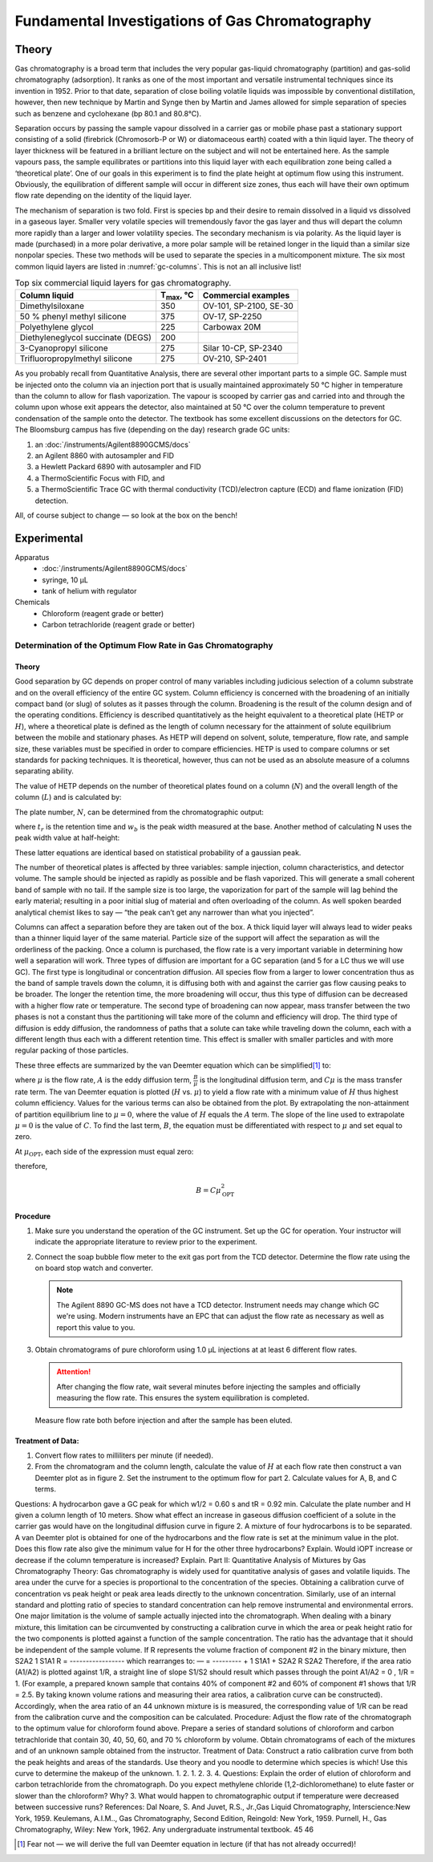 Fundamental Investigations of Gas Chromatography
================================================

Theory
++++++
Gas chromatography is a broad term that includes the very popular gas-liquid
chromatography (partition) and gas-solid chromatography (adsorption).  It ranks
as one of the most important and versatile instrumental techniques since its
invention in 1952.  Prior to that date, separation of close boiling volatile
liquids was impossible by conventional distillation, however, then new technique
by Martin and Synge then by Martin and James allowed for simple separation of
species such as benzene and cyclohexane (bp 80.1 and 80.8℃).

Separation occurs by passing the sample vapour dissolved in a carrier gas or
mobile phase past a stationary support consisting of a solid (firebrick
(Chromosorb-P or W) or diatomaceous earth) coated with a thin liquid layer.  The
theory of layer thickness will be featured in a brilliant lecture on the subject
and will not be entertained here.  As the sample vapours pass, the sample
equilibrates or partitions into this liquid layer with each equilibration zone
being called a ‘theoretical plate’.  One of our goals in this experiment is to
find the plate height at optimum flow using this instrument.  Obviously, the
equilibration of different sample will occur in different size zones, thus each
will have their own optimum flow rate depending on the identity of the liquid
layer.

The mechanism of separation is two fold.  First is species bp and their
desire to remain dissolved in a liquid vs dissolved in a gaseous layer.  Smaller
very volatile species will tremendously favor the gas layer and thus will depart
the column more rapidly than a larger and lower volatility species.  The
secondary mechanism is via polarity.  As the liquid layer is made (purchased) in
a more polar derivative, a more polar sample will be retained longer in the
liquid than a similar size nonpolar species.  These two methods will be used to
separate the species in a multicomponent mixture.  The six most common liquid
layers are listed in :numref:`gc-columns`.  This is not an all inclusive list!

.. _gc-columns:
.. table:: Top six commercial liquid layers for gas chromatography.

   ================================= ================= ======================
   Column liquid                     T\ :sub:`max`, ℃  Commercial examples
   ================================= ================= ======================
   Dimethylsiloxane                  350               OV-101, SP-2100, SE-30
   50 % phenyl methyl silicone       375               OV-17, SP-2250
   Polyethylene glycol               225               Carbowax 20M 
   Diethyleneglycol succinate (DEGS) 200
   3-Cyanopropyl silicone            275               Silar 10-CP, SP-2340 
   Trifluoropropylmethyl silicone    275               OV-210, SP-2401
   ================================= ================= ======================

   
As you probably recall from Quantitative Analysis, there are several other
important parts to a simple GC. Sample must be injected onto the column via an
injection port that is usually maintained approximately 50 ℃ higher in
temperature than the column to allow for flash vaporization.  The vapour is
scooped by carrier gas and carried into and through the column upon whose exit
appears the detector, also maintained at 50 ℃ over the column temperature to
prevent condensation of the sample onto the detector.  The textbook has some
excellent discussions on the detectors for GC. The Bloomsburg campus has
five (depending on the day) research grade GC units:

1. an :doc:`/instruments/Agilent8890GCMS/docs`
2. an Agilent 8860 with autosampler and FID
3. a Hewlett Packard 6890 with autosampler and FID
4. a ThermoScientific Focus with FID, and
5. a ThermoScientific Trace GC with thermal conductivity (TCD)/electron capture
   (ECD) and flame ionization (FID) detection.
  
All, of course subject to change — so look at the box on the bench!

Experimental
++++++++++++

Apparatus
    * :doc:`/instruments/Agilent8890GCMS/docs`
    * syringe, 10 μL
    * tank of helium with regulator

Chemicals
    * Chloroform (reagent grade or better)
    * Carbon tetrachloride (reagent grade or better)

Determination of the Optimum Flow Rate in Gas Chromatography
------------------------------------------------------------

Theory
~~~~~~

Good separation by GC depends on proper control of many variables including
judicious selection of a column substrate and on the overall efficiency of the
entire GC system.  Column efficiency is concerned with the broadening of an
initially compact band (or slug) of solutes as it passes through the column.
Broadening is the result of the column design and of the operating conditions.
Efficiency is described quantitatively as the height equivalent to a
theoretical plate (HETP or :math:`H`), where a theoretical plate is defined as the
length of column necessary for the attainment of solute equilibrium between the
mobile and stationary phases.  As HETP will depend on solvent, solute,
temperature, flow rate, and sample size, these variables must be specified in
order to compare efficiencies.  HETP is used to compare columns or set
standards for packing techniques. It is theoretical, however, thus can not be
used as an absolute measure of a columns separating ability.

The value of HETP depends on the number of theoretical plates found on a column
(:math:`N`) and the overall length of the column (:math:`L`) and is calculated by:

.. math:: H = \frac{L}{N}
   :label: hetp

The plate number, :math:`N`, can be determined from the chromatographic output:

.. math:: N = \left( \frac{4 t_r}{w_b} \right)^2
   :label: platenum

where :math:`t_r` is the retention time and :math:`w_b` is the peak width
measured at the base.  Another method of calculating N uses the peak width
value at half-height:

.. math:: N =  5.54 \left( \frac{t_r}{w_{1/2}} \right)^2
   :label: platenum-half

These latter equations are identical based on statistical probability of a gaussian peak.

The number of theoretical plates is affected by three variables: sample
injection, column characteristics, and detector volume. The sample should be
injected as rapidly as possible and be flash vaporized.  This will generate a
small coherent band of sample with no tail.  If the sample size is too large,
the vaporization for part of the sample will lag behind the early material;
resulting in a poor initial slug of material and often overloading of the
column.  As well spoken bearded analytical chemist likes to say — “the peak
can’t get any narrower than what you injected”.

Columns can affect a separation before they are taken out of the box.  A thick
liquid layer will always lead to wider peaks than a thinner liquid layer of the
same material.  Particle size of the support will affect the separation as will
the orderliness of the packing. Once a column is purchased, the flow rate is a
very important variable in determining how well a separation will work.  Three
types of diffusion are important for a GC separation (and 5 for a LC thus we
will use GC).  The first type is longitudinal or concentration diffusion.  All
species flow from a larger to lower concentration thus as the band of sample
travels down the column, it is diffusing both with and against the carrier gas
flow causing peaks to be broader.  The longer the retention time, the more
broadening will occur, thus this type of diffusion can be decreased with a
higher flow rate or temperature.  The second type of broadening can now appear,
mass transfer between the two phases is not a constant thus the partitioning
will take more of the column and efficiency will drop.  The third type of
diffusion is eddy diffusion, the randomness of paths that a solute can take
while traveling down the column, each with a different length thus each with a
different retention time.  This effect is smaller with smaller particles and
with more regular packing of those particles.

These three effects are summarized by the van
Deemter equation which can be simplified\ [#f1]_ to:

.. math:: H  =  A  +  \frac{B}{μ}  +  Cμ 
   :label: vanDeemter

where :math:`μ` is the flow rate, :math:`A` is the eddy diffusion term,
:math:`\frac{B}{μ}` is the longitudinal diffusion term, and :math:`Cμ` is the mass
transfer rate term.  The van Deemter equation is plotted (:math:`H` vs. :math:`μ`) to yield a
flow rate with a minimum value of :math:`H` thus highest column efficiency.  Values for
the various terms can also be obtained from the plot. By extrapolating the
non-attainment of partition equilibrium line to :math:`μ=0`, where the value of :math:`H`
equals the :math:`A` term.  The slope of the line used to extrapolate :math:`μ=0` is the value
of :math:`C`.  To find the last term, :math:`B`, the equation must be differentiated with
respect to :math:`μ` and set equal to zero.

.. math:: \frac{\partial{H}}{\partial{μ}} = -\frac{B}{μ^2}  +  C
   :label: vanDeemter-diff

At :math:`μ_{\text{OPT}}`, each side of the expression must equal zero:

.. math:: \frac{\partial{H}}{\partial{μ}}  =  0  \qquad\text{and}\qquad -\frac{B}{μ_{\text{OPT}}^2} + C = 0
   :label: uopt

therefore,

.. math:: B  =  Cμ_{\text{OPT}}^2

.. plot:: 

   import matplotlib.pyplot as plt

   A = 1.5
   B = 25
   C = 0.025
   u = np.arange(0.1,3,0.01)
   
   plt.plot(u, A + B/u + C*u, "bo")


Procedure
~~~~~~~~~

1. Make sure you understand the operation of the GC instrument.  Set up the GC for
   operation. Your instructor will indicate the appropriate literature to review
   prior to the experiment.

2. Connect the soap bubble flow meter to the exit gas port from the TCD detector.
   Determine the flow rate using the on board stop watch and converter.

   .. note::
      The Agilent 8890 GC-MS does not have a TCD detector. Instrument needs may
      change which GC we're using. Modern instruments have an EPC that can adjust
      the flow rate as necessary as well as report this value to you.

3. Obtain chromatograms of pure chloroform using 1.0 μL injections at at least 6
   different flow rates.

   .. attention::
      After changing the flow rate, wait several minutes
      before injecting the samples and officially measuring the flow rate. This
      ensures the system equilibration is completed.

   Measure flow rate both before injection and after the sample has been eluted.

Treatment of Data:
~~~~~~~~~~~~~~~~~~

1. Convert flow rates to milliliters per minute (if needed).

2. From the chromatogram and the column length, calculate the value of :math:`H`
   at each flow rate then construct a van Deemter plot as in figure 2.  Set the
   instrument to the optimum flow for part 2.  Calculate values for A, B, and C
   terms.

Questions:
A hydrocarbon gave a GC peak for which w1/2 = 0.60 s and tR = 0.92 min.  Calculate the plate number and H given a column length of 10 meters.
Show what effect an increase in gaseous diffusion coefficient of a solute in the carrier gas would have on the longitudinal diffusion curve in figure 2.
A mixture of four hydrocarbons is to be separated.  A van Deemter plot is obtained for one of the hydrocarbons and the flow rate is set at the minimum value in the plot.   Does this flow rate also give the minimum value for H for the other three hydrocarbons?  Explain.
Would ìOPT increase or decrease if the column temperature is increased?  Explain.
Part II:  Quantitative Analysis of Mixtures by Gas Chromatography
Theory: Gas chromatography is widely used for quantitative analysis of gases and volatile liquids.  The area under the curve for a species is proportional to the concentration of the species.  Obtaining a calibration curve of concentration vs peak height or peak area leads directly to the unknown concentration.  Similarly, use of an internal standard and plotting ratio of species to standard concentration can help remove instrumental and environmental errors.  One major limitation is the volume of sample actually injected into the chromatograph. When dealing with a binary mixture, this limitation can be circumvented by constructing a calibration curve in which the area or peak height ratio for the two components is plotted against a function of the sample concentration.  The ratio has the advantage that it should be independent of the sample volume.  If R represents the volume fraction of component #2 in the binary mixture, then
S2A2 1          S1A1 R = ----------------- which rearranges to: —  =  --------- + 1 S1A1 + S2A2 R         S2A2
Therefore, if the area ratio (A1/A2) is plotted against 1/R, a straight line of slope S1/S2 should result which passes through the point A1/A2 = 0 , 1/R = 1.  (For example, a prepared known sample that contains 40% of component #2 and 60% of component #1 shows that 1/R = 2.5.  By taking known volume rations and measuring their area ratios, a calibration curve can be constructed).  Accordingly, when the area ratio of an
44
unknown mixture is is measured, the corresponding value of 1/R can be read from the calibration curve and the composition can be calculated.
Procedure: Adjust the flow rate of the chromatograph to the optimum value for chloroform found above.  Prepare a series of standard solutions of chloroform and carbon tetrachloride that contain 30, 40, 50, 60, and 70 % chloroform by volume.
Obtain chromatograms of each of the mixtures and of an unknown sample obtained from the instructor.
Treatment of Data: Construct a ratio calibration curve from both the peak heights and areas of the standards.  Use theory and you noodle to determine which species is which! Use this curve to determine the makeup of the unknown.
1. 2. 1. 2. 3. 4.
Questions: Explain the order of elution of chloroform and carbon tetrachloride from the chromatograph.
Do you expect methylene chloride (1,2-dichloromethane) to elute faster or slower than the chloroform? Why?
3. What would happen to chromatographic output if temperature were decreased between successive runs? References: Dal Noare, S. And Juvet, R.S., Jr.,Gas Liquid Chromatography, Interscience:New York, 1959. Keulemans, A.I.M.., Gas Chromatography, Second Edition, Reingold: New York, 1959. Purnell, H., Gas Chromatography, Wiley: New York, 1962. Any undergraduate instrumental textbook.
45
46

.. [#f1] Fear not — we will derive the full van Deemter equation in lecture (if that has not already occurred)!
